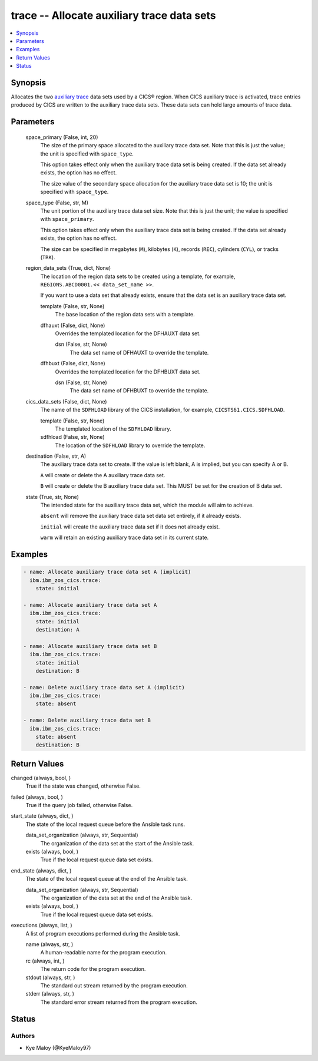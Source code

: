 .. _trace_module:


trace -- Allocate auxiliary trace data sets
===========================================

.. contents::
   :local:
   :depth: 1


Synopsis
--------

Allocates the two \ `auxiliary trace <https://www.ibm.com/docs/en/cics-ts/6.1?topic=sets-setting-up-auxiliary-trace-data>`__\  data sets used by a CICS® region. When CICS auxiliary trace is activated, trace entries produced by CICS are written to the auxiliary trace data sets. These data sets can hold large amounts of trace data.






Parameters
----------

  space_primary (False, int, 20)
    The size of the primary space allocated to the auxiliary trace data set. Note that this is just the value; the unit is specified with \ :literal:`space\_type`\ .

    This option takes effect only when the auxiliary trace data set is being created. If the data set already exists, the option has no effect.

    The size value of the secondary space allocation for the auxiliary trace data set is 10; the unit is specified with \ :literal:`space\_type`\ .


  space_type (False, str, M)
    The unit portion of the auxiliary trace data set size. Note that this is just the unit; the value is specified with \ :literal:`space\_primary`\ .

    This option takes effect only when the auxiliary trace data set is being created. If the data set already exists, the option has no effect.

    The size can be specified in megabytes (\ :literal:`M`\ ), kilobytes (\ :literal:`K`\ ), records (\ :literal:`REC`\ ), cylinders (\ :literal:`CYL`\ ), or tracks (\ :literal:`TRK`\ ).


  region_data_sets (True, dict, None)
    The location of the region data sets to be created using a template, for example, \ :literal:`REGIONS.ABCD0001.\<\< data\_set\_name \>\>`\ .

    If you want to use a data set that already exists, ensure that the data set is an auxiliary trace data set.


    template (False, str, None)
      The base location of the region data sets with a template.


    dfhauxt (False, dict, None)
      Overrides the templated location for the DFHAUXT data set.


      dsn (False, str, None)
        The data set name of DFHAUXT to override the template.



    dfhbuxt (False, dict, None)
      Overrides the templated location for the DFHBUXT data set.


      dsn (False, str, None)
        The data set name of DFHBUXT to override the template.




  cics_data_sets (False, dict, None)
    The name of the \ :literal:`SDFHLOAD`\  library of the CICS installation, for example, \ :literal:`CICSTS61.CICS.SDFHLOAD`\ .


    template (False, str, None)
      The templated location of the \ :literal:`SDFHLOAD`\  library.


    sdfhload (False, str, None)
      The location of the \ :literal:`SDFHLOAD`\  library to override the template.



  destination (False, str, A)
    The auxiliary trace data set to create. If the value is left blank, A is implied, but you can specify A or B.

    \ :literal:`A`\  will create or delete the A auxiliary trace data set.

    \ :literal:`B`\  will create or delete the B auxiliary trace data set. This MUST be set for the creation of B data set.


  state (True, str, None)
    The intended state for the auxiliary trace data set, which the module will aim to achieve.

    \ :literal:`absent`\  will remove the auxiliary trace data set data set entirely, if it already exists.

    \ :literal:`initial`\  will create the auxiliary trace data set if it does not already exist.

    \ :literal:`warm`\  will retain an existing auxiliary trace data set in its current state.









Examples
--------

.. code-block:: yaml+jinja

    
    - name: Allocate auxiliary trace data set A (implicit)
      ibm.ibm_zos_cics.trace:
        state: initial

    - name: Allocate auxiliary trace data set A
      ibm.ibm_zos_cics.trace:
        state: initial
        destination: A

    - name: Allocate auxiliary trace data set B
      ibm.ibm_zos_cics.trace:
        state: initial
        destination: B

    - name: Delete auxiliary trace data set A (implicit)
      ibm.ibm_zos_cics.trace:
        state: absent

    - name: Delete auxiliary trace data set B
      ibm.ibm_zos_cics.trace:
        state: absent
        destination: B



Return Values
-------------

changed (always, bool, )
  True if the state was changed, otherwise False.


failed (always, bool, )
  True if the query job failed, otherwise False.


start_state (always, dict, )
  The state of the local request queue before the Ansible task runs.


  data_set_organization (always, str, Sequential)
    The organization of the data set at the start of the Ansible task.


  exists (always, bool, )
    True if the local request queue data set exists.



end_state (always, dict, )
  The state of the local request queue at the end of the Ansible task.


  data_set_organization (always, str, Sequential)
    The organization of the data set at the end of the Ansible task.


  exists (always, bool, )
    True if the local request queue data set exists.



executions (always, list, )
  A list of program executions performed during the Ansible task.


  name (always, str, )
    A human-readable name for the program execution.


  rc (always, int, )
    The return code for the program execution.


  stdout (always, str, )
    The standard out stream returned by the program execution.


  stderr (always, str, )
    The standard error stream returned from the program execution.






Status
------





Authors
~~~~~~~

- Kye Maloy (@KyeMaloy97)

